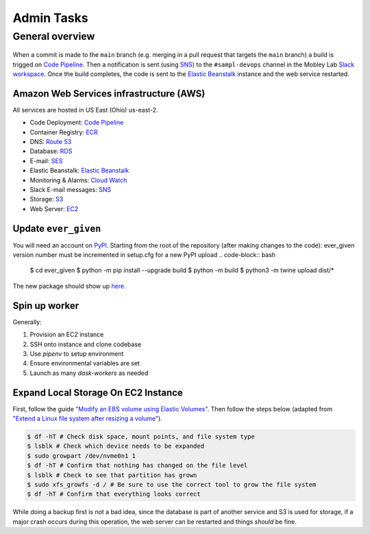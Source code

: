 Admin Tasks
***********

General overview
================

.. figure:: images/overview.png
   :width: 600

When a commit is made to the ``main`` branch (e.g. merging in a pull request that targets the ``main`` branch) a build is trigged on `Code Pipeline`_.
Then a notification is sent (using `SNS`_) to the ``#sampl-devops`` channel in the Mobley Lab `Slack workspace <https://mobleylab.slack.com>`_.
Once the build completes, the code is sent to the `Elastic Beanstalk`_ instance and the web service restarted.

Amazon Web Services infrastructure (AWS)
---------------------------------------

All services are hosted in US East (Ohio) us-east-2.


- Code Deployment: `Code Pipeline`_
- Container Registry: `ECR`_
- DNS: `Route 53`_
- Database: `RDS`_
- E-mail: `SES`_
- Elastic Beanstalk: `Elastic Beanstalk`_
- Monitoring & Alarms: `Cloud Watch`_
- Slack E-mail messages: `SNS`_
- Storage: `S3`_
- Web Server: `EC2`_


Update ``ever_given``
---------------------

You will need an account on `PyPI`_.
Starting from the root of the repository (after making changes to the code):
ever_given version number must be incremented in setup.cfg for a new PyPI upload
.. code-block:: bash

   $ cd ever_given
   $ python -m pip install --upgrade build
   $ python -m build
   $ python3 -m twine upload  dist/*

The new package should show up `here <https://pypi.org/project/ever-given/#history>`_.

Spin up worker
--------------

Generally:

#. Provision an EC2 instance
#. SSH onto instance and clone codebase
#. Use `pipenv` to setup environment
#. Ensure environmental variables are set
#. Launch as many `dask-workers` as needed


Expand Local Storage On EC2 Instance
------------------------------------

First, follow the guide `"Modify an EBS volume using Elastic Volumes" <https://docs.aws.amazon.com/AWSEC2/latest/UserGuide/requesting-ebs-volume-modifications.html#modify-ebs-volume>`_.
Then follow the steps below (adapted from `"Extend a Linux file system after resizing a volume" <https://docs.aws.amazon.com/AWSEC2/latest/UserGuide/recognize-expanded-volume-linux.html>`_).

.. code-block:: bash

   $ df -hT # Check disk space, mount points, and file system type
   $ lsblk # Check which device needs to be expanded
   $ sudo growpart /dev/nvme0n1 1
   $ df -hT # Confirm that nothing has changed on the file level
   $ lsblk # Check to see that partition has grown
   $ sudo xfs_growfs -d / # Be sure to use the correct tool to grow the file system
   $ df -hT # Confirm that everything looks correct

While doing a backup first is not a bad idea, since the database is part of another service and S3 is used for storage, if a major crash occurs during this operation, the web server can be restarted and things *should* be fine.

.. _Cloud Watch: https://us-east-2.console.aws.amazon.com/cloudwatch/home?region=us-east-2#dashboards:name=Sampl-League
.. _Code Pipeline: https://us-east-2.console.aws.amazon.com/codesuite/codepipeline/pipelines/sampl/view?region=us-east-2
.. _EC2: https://us-east-2.console.aws.amazon.com/ec2/v2/home?region=us-east-2#Instances:
.. _ECR: https://us-east-2.console.aws.amazon.com/ecr/repositories?region=us-east-2
.. _Elastic Beanstalk: https://us-east-2.console.aws.amazon.com/elasticbeanstalk/home?region=us-east-2#/environment/dashboard?applicationName=SAMPL-league&environmentId=e-bkz8t2g9mq
.. _PyPI: https://pypi.org/
.. _RDS: https://us-east-2.console.aws.amazon.com/rds/home?region=us-east-2#databases:
.. _Route 53: https://console.aws.amazon.com/route53/v2/hostedzones#ListRecordSets/Z01835681J808IAHZUIMB
.. _S3: https://s3.console.aws.amazon.com/s3/buckets/sampl-league-storage?region=us-east-2&tab=objects
.. _SES: https://us-east-2.console.aws.amazon.com/sesv2/home?region=us-east-2#/account
.. _SNS: https://us-east-2.console.aws.amazon.com/sns/v3/home?region=us-east-2#/dashboard
